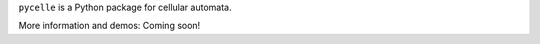 ``pycelle`` is a Python package for cellular automata.

.. image:: https://travis-ci.org/ComSciCtr/pycelle.png?branch=master
   :target: https://travis-ci.org/ComSciCtr/pycelle
.. image:: https://coveralls.io/repos/ComSciCtr/pycelle/badge.png?branch=master
   :target: https://coveralls.io/r/ComSciCtr/pycelle?branch=master

More information and demos: Coming soon!
